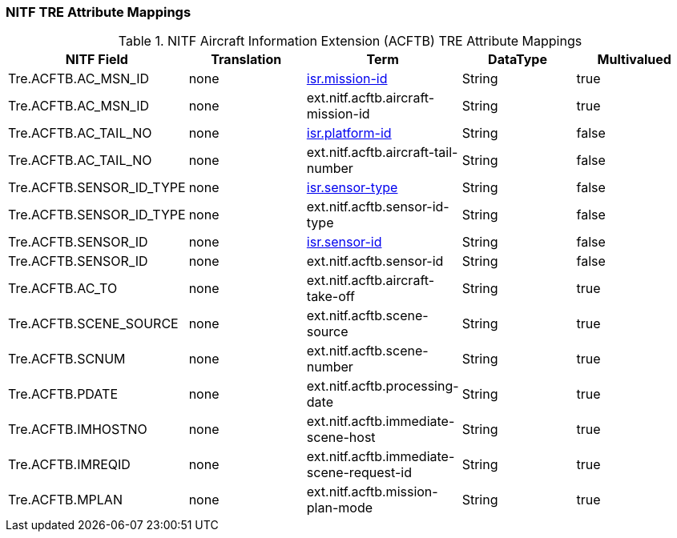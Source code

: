 :title: NITF Aircraft Information Extension (ACFTB) TRE Attribute Mappings
:type: subAppendix
:order: 007
:parent: Catalog Taxonomy Attribute Mappings
:status: published
:summary: NITF Aircraft Information Extension (ACFTB) TRE Attribute Mappings.

// all NITF TRE mapping tables should live under this section
=== NITF TRE Attribute Mappings

.NITF Aircraft Information Extension (ACFTB) TRE Attribute Mappings
[cols="5" options="header"]
|===

|NITF Field
|Translation
|Term
|DataType
|Multivalued

|Tre.ACFTB.AC_MSN_ID
|none
|<<isr.mission-id,isr.mission-id>>
|String
|true

|Tre.ACFTB.AC_MSN_ID
|none
|ext.nitf.acftb.aircraft-mission-id
|String
|true

|Tre.ACFTB.AC_TAIL_NO
|none
|<<isr.platform-id,isr.platform-id>>
|String
|false

|Tre.ACFTB.AC_TAIL_NO
|none
|ext.nitf.acftb.aircraft-tail-number
|String
|false

|Tre.ACFTB.SENSOR_ID_TYPE
|none
|<<isr.sensor-type,isr.sensor-type>>
|String
|false

|Tre.ACFTB.SENSOR_ID_TYPE
|none
|ext.nitf.acftb.sensor-id-type
|String
|false

|Tre.ACFTB.SENSOR_ID
|none
|<<isr.sensor-id,isr.sensor-id>>
|String
|false

|Tre.ACFTB.SENSOR_ID
|none
|ext.nitf.acftb.sensor-id
|String
|false

|Tre.ACFTB.AC_TO
|none
|ext.nitf.acftb.aircraft-take-off
|String
|true

|Tre.ACFTB.SCENE_SOURCE
|none
|ext.nitf.acftb.scene-source
|String
|true

|Tre.ACFTB.SCNUM
|none
|ext.nitf.acftb.scene-number
|String
|true

|Tre.ACFTB.PDATE
|none
|ext.nitf.acftb.processing-date
|String
|true

|Tre.ACFTB.IMHOSTNO
|none
|ext.nitf.acftb.immediate-scene-host
|String
|true

|Tre.ACFTB.IMREQID
|none
|ext.nitf.acftb.immediate-scene-request-id
|String
|true

|Tre.ACFTB.MPLAN
|none
|ext.nitf.acftb.mission-plan-mode
|String
|true

|===
